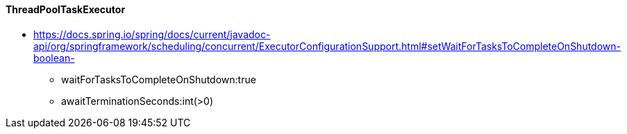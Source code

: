 

#### ThreadPoolTaskExecutor
 * https://docs.spring.io/spring/docs/current/javadoc-api/org/springframework/scheduling/concurrent/ExecutorConfigurationSupport.html#setWaitForTasksToCompleteOnShutdown-boolean-
   - waitForTasksToCompleteOnShutdown:true
   - awaitTerminationSeconds:int(>0)

